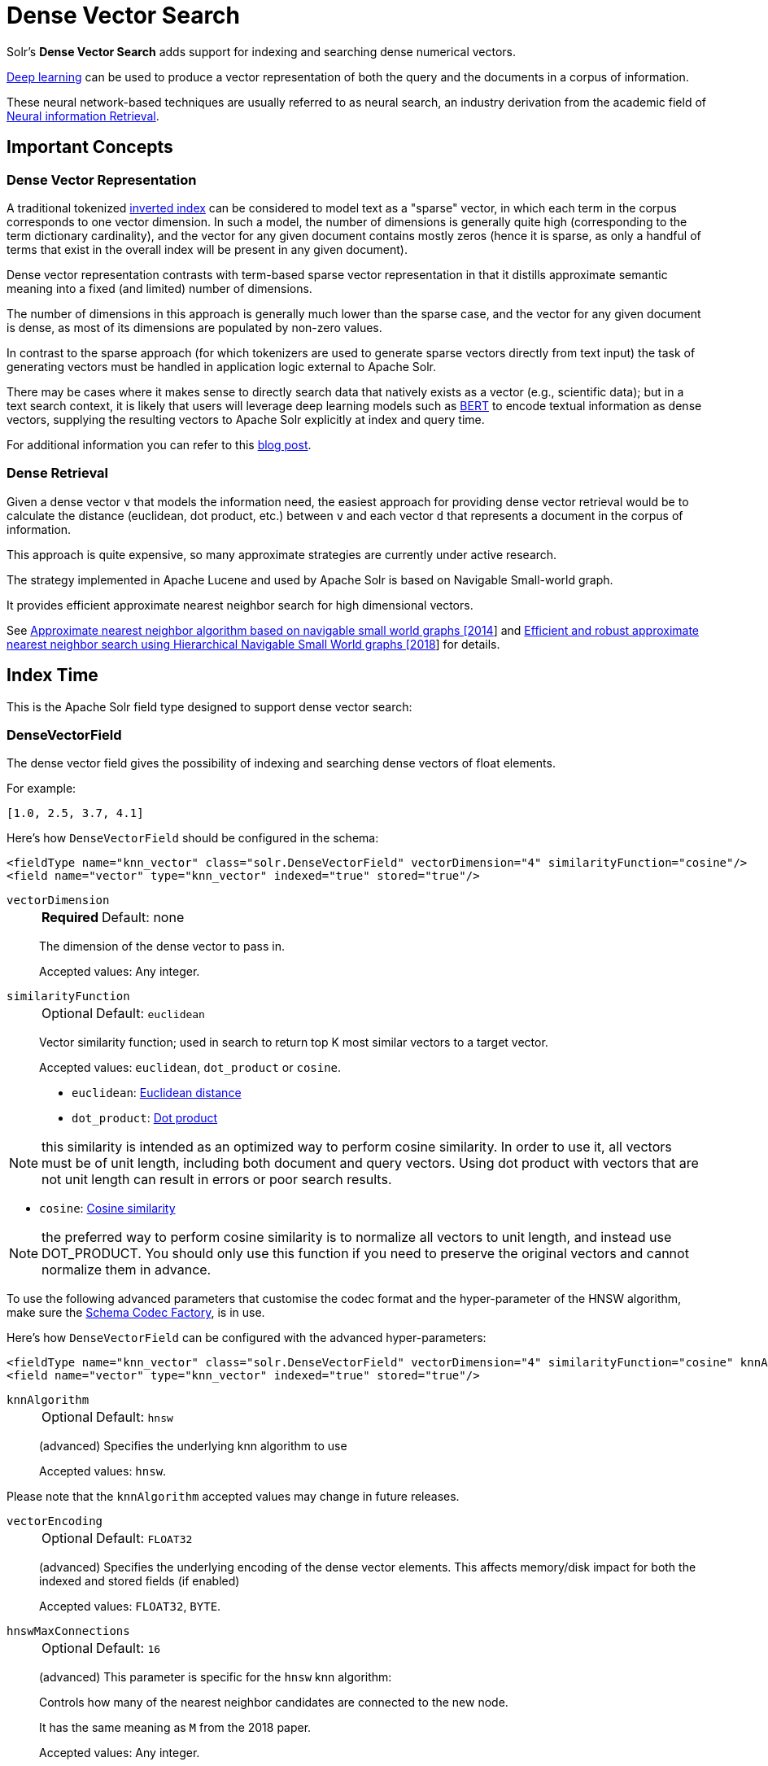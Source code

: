 = Dense Vector Search
// Licensed to the Apache Software Foundation (ASF) under one
// or more contributor license agreements.  See the NOTICE file
// distributed with this work for additional information
// regarding copyright ownership.  The ASF licenses this file
// to you under the Apache License, Version 2.0 (the
// "License"); you may not use this file except in compliance
// with the License.  You may obtain a copy of the License at
//
//   http://www.apache.org/licenses/LICENSE-2.0
//
// Unless required by applicable law or agreed to in writing,
// software distributed under the License is distributed on an
// "AS IS" BASIS, WITHOUT WARRANTIES OR CONDITIONS OF ANY
// KIND, either express or implied.  See the License for the
// specific language governing permissions and limitations
// under the License.

Solr's *Dense Vector Search* adds support for indexing and searching dense numerical vectors.

https://en.wikipedia.org/wiki/Deep_learning[Deep learning] can be used to produce a vector representation of both the query and the documents in a corpus of information.

These neural network-based techniques are usually referred to as neural search, an industry derivation from the academic field of https://www.microsoft.com/en-us/research/uploads/prod/2017/06/fntir2018-neuralir-mitra.pdf[Neural information Retrieval].

== Important Concepts

=== Dense Vector Representation
A traditional tokenized https://en.wikipedia.org/wiki/Inverted_index[inverted index] can be considered to model text as a "sparse" vector, in which each term in the corpus corresponds to one vector dimension. In such a model, the number of dimensions is generally quite high (corresponding to the term dictionary cardinality), and the vector for any given document contains mostly zeros (hence it is sparse, as only a handful of terms that exist in the overall index will be present in any given document).

Dense vector representation contrasts with term-based sparse vector representation in that it distills approximate semantic meaning into a fixed (and limited) number of dimensions.

The number of dimensions in this approach is generally much lower than the sparse case, and the vector for any given document is dense, as most of its dimensions are populated by non-zero values.

In contrast to the sparse approach (for which tokenizers are used to generate sparse vectors directly from text input) the task of generating vectors must be handled in application logic external to Apache Solr.

There may be cases where it makes sense to directly search data that natively exists as a vector (e.g., scientific data); but in a text search context, it is likely that users will leverage deep learning models such as https://en.wikipedia.org/wiki/BERT_(language_model)[BERT] to encode textual information as dense vectors, supplying the resulting vectors to Apache Solr explicitly at index and query time.

For additional information you can refer to this https://sease.io/2021/12/using-bert-to-improve-search-relevance.html[blog post].

=== Dense Retrieval
Given a dense vector `v` that models the information need, the easiest approach for providing dense vector retrieval would be to calculate the distance (euclidean, dot product, etc.) between `v` and each vector `d` that represents a document in the corpus of information.

This approach is quite expensive, so many approximate strategies are currently under active research.

The strategy implemented in Apache Lucene and used by Apache Solr is based on Navigable Small-world graph.

It provides efficient approximate nearest neighbor search for high dimensional vectors.

See https://doi.org/10.1016/j.is.2013.10.006[Approximate nearest neighbor algorithm based on navigable small world graphs [2014]] and https://arxiv.org/abs/1603.09320[Efficient and robust approximate nearest neighbor search using Hierarchical Navigable Small World graphs [2018]] for details.


== Index Time
This is the Apache Solr field type designed to support dense vector search:

=== DenseVectorField
The dense vector field gives the possibility of indexing and searching dense vectors of float elements.

For example:

`[1.0, 2.5, 3.7, 4.1]`

Here's how `DenseVectorField` should be configured in the schema:

[source,xml]
<fieldType name="knn_vector" class="solr.DenseVectorField" vectorDimension="4" similarityFunction="cosine"/>
<field name="vector" type="knn_vector" indexed="true" stored="true"/>

`vectorDimension`::
+
[%autowidth,frame=none]
|===
s|Required |Default: none
|===
+
The dimension of the dense vector to pass in.
+
Accepted values:
Any integer.

`similarityFunction`::
+
[%autowidth,frame=none]
|===
|Optional |Default: `euclidean`
|===
+
Vector similarity function; used in search to return top K most similar vectors to a target vector.
+
Accepted values: `euclidean`, `dot_product`  or `cosine`.

* `euclidean`: https://en.wikipedia.org/wiki/Euclidean_distance[Euclidean distance]
* `dot_product`: https://en.wikipedia.org/wiki/Dot_product[Dot product]

[NOTE]
this similarity is intended as an optimized way to perform cosine similarity. In order to use it, all vectors must be of unit length, including both document and query vectors. Using dot product with vectors that are not unit length can result in errors or poor search results.

* `cosine`: https://en.wikipedia.org/wiki/Cosine_similarity[Cosine similarity]

[NOTE]
the preferred way to perform cosine similarity is to normalize all vectors to unit length, and instead use DOT_PRODUCT. You should only use this function if you need to preserve the original vectors and cannot normalize them in advance.

To use the following advanced parameters that customise the codec format
and the hyper-parameter of the HNSW algorithm, make sure the xref:configuration-guide:codec-factory.adoc[Schema Codec Factory], is in use.

Here's how `DenseVectorField` can be configured with the advanced hyper-parameters:

[source,xml]
<fieldType name="knn_vector" class="solr.DenseVectorField" vectorDimension="4" similarityFunction="cosine" knnAlgorithm="hnsw" hnswMaxConnections="10" hnswBeamWidth="40"/>
<field name="vector" type="knn_vector" indexed="true" stored="true"/>

`knnAlgorithm`::
+
[%autowidth,frame=none]
|===
|Optional |Default: `hnsw`
|===
+
(advanced) Specifies the underlying knn algorithm to use
+

Accepted values: `hnsw`.

Please note that the `knnAlgorithm` accepted values may change in future releases.

`vectorEncoding`::
+
[%autowidth,frame=none]
|===
|Optional |Default: `FLOAT32`
|===
+
(advanced) Specifies the underlying encoding of the dense vector elements. This affects memory/disk impact for both the indexed and stored fields (if enabled)
+

Accepted values: `FLOAT32`, `BYTE`.


`hnswMaxConnections`::
+
[%autowidth,frame=none]
|===
|Optional |Default: `16`
|===
+
(advanced) This parameter is specific for the `hnsw` knn algorithm:
+
Controls how many of the nearest neighbor candidates are connected to the new node.
+
It has the same meaning as `M` from the 2018 paper.
+
Accepted values:
Any integer.

`hnswBeamWidth`::
+
[%autowidth,frame=none]
|===
|Optional |Default: `100`
|===
+
(advanced) This parameter is specific for the `hnsw` knn algorithm:
+
It is the number of nearest neighbor candidates to track while searching the graph for each newly inserted node.
+
It has the same meaning as `efConstruction` from the 2018 paper.
+
Accepted values:
Any integer.

`DenseVectorField` supports the attributes: `indexed`, `stored`.

[NOTE]
currently multivalue is not supported

Here's how a `DenseVectorField` should be indexed:

[.dynamic-tabs]
--
[example.tab-pane#json]
====
[.tab-label]*JSON*
[source,json]
----
[{ "id": "1",
"vector": [1.0, 2.5, 3.7, 4.1]
},
{ "id": "2",
"vector": [1.5, 5.5, 6.7, 65.1]
}
]
----
====

[example.tab-pane#xml]
====
[.tab-label]*XML*
[source,xml]
----
<add>
<doc>
<field name="id">1</field>
<field name="vector">1.0</field>
<field name="vector">2.5</field>
<field name="vector">3.7</field>
<field name="vector">4.1</field>
</doc>
<doc>
<field name="id">2</field>
<field name="vector">1.5</field>
<field name="vector">5.5</field>
<field name="vector">6.7</field>
<field name="vector">65.1</field>
</doc>
</add>
----
====

[example.tab-pane#solrj]
====
[.tab-label]*SolrJ*
[source,java,indent=0]
----
final SolrClient client = getSolrClient();

final SolrInputDocument d1 = new SolrInputDocument();
d1.setField("id", "1");
d1.setField("vector", Arrays.asList(1.0f, 2.5f, 3.7f, 4.1f));


final SolrInputDocument d2 = new SolrInputDocument();
d2.setField("id", "2");
d2.setField("vector", Arrays.asList(1.5f, 5.5f, 6.7f, 65.1f));

client.add(Arrays.asList(d1, d2));
----
====
--

== Query Time
This is the Apache Solr query approach designed to support dense vector search:

=== knn Query Parser
The `knn` k-nearest neighbors query parser allows to find the k-nearest documents to the target vector according to indexed dense vectors in the given field.

The score for a retrieved document is the approximate distance to the target vector(defined by the similarityFunction configured at indexing time).

It takes the following parameters:

`f`::
+
[%autowidth,frame=none]
|===
s|Required |Default: none
|===
+
The `DenseVectorField` to search in.

`topK`::
+
[%autowidth,frame=none]
|===
|Optional |Default: 10
|===
+
How many k-nearest results to return.

Here's how to run a KNN search:

[source,text]
&q={!knn f=vector topK=10}[1.0, 2.0, 3.0, 4.0]

The search results retrieved are the k-nearest to the vector in input `[1.0, 2.0, 3.0, 4.0]`, ranked by the similarityFunction configured at indexing time.

==== Usage with Filter Queries
The `knn` query parser can be used in filter queries:
[source,text]
&q=id:(1 2 3)&fq={!knn f=vector topK=10}[1.0, 2.0, 3.0, 4.0]

The `knn` query parser can be used with filter queries:
[source,text]
&q={!knn f=vector topK=10}[1.0, 2.0, 3.0, 4.0]&fq=id:(1 2 3)

[IMPORTANT]
====
Filter queries are executed as pre-filters: the main query refines the sub-set of search results derived from the application of all the filter queries combined as 'MUST' clauses(boolean AND).

This means that in
[source,text]
&q=id:(1 2 3)&fq={!knn f=vector topK=10}[1.0, 2.0, 3.0, 4.0]

The results are prefiltered by the topK knn retrieval and then only the documents from this subset, matching the query 'q=id:(1 2 3)' are returned.

In
[source,text]
&q={!knn f=vector topK=10}[1.0, 2.0, 3.0, 4.0]&fq=id:(1 2 3)

The results are prefiltered by the fq=id:(1 2 3) and then only the documents from this subset are considered as candidates for the topK knn retrieval.

If you want to run some of the filter queries as post-filters you can follow the standard approach for post-filtering in Apache Solr, using the cache and cost local parameters.

e.g.

[source,text]
&q={!knn f=vector topK=10}[1.0, 2.0, 3.0, 4.0]&fq={!frange cache=false l=0.99}$q
====


==== Usage as Re-Ranking Query
The `knn` query parser can be used to rerank first pass query results:
[source,text]
&q=id:(3 4 9 2)&rq={!rerank reRankQuery=$rqq reRankDocs=4 reRankWeight=1}&rqq={!knn f=vector topK=10}[1.0, 2.0, 3.0, 4.0]

[IMPORTANT]
====
When using `knn` in re-ranking pay attention to the `topK` parameter.

The second pass score(deriving from knn) is calculated only if the document `d` from the first pass is within
the k-nearest neighbors(*in the whole index*) of the target vector to search.

This means the second pass `knn` is executed on the whole index anyway, which is a current limitation.

The final ranked list of results will have the first pass score(main query `q`) added to the second pass score(the approximated similarityFunction distance to the target vector to search) multiplied by a multiplicative factor(reRankWeight).

Details about using the ReRank Query Parser can be found in the xref:query-guide:query-re-ranking.adoc[Query Re-Ranking] section.
====

== Additional Resources

* Blog: https://sease.io/2022/01/apache-solr-neural-search.html
* Blog: https://sease.io/2022/01/apache-solr-neural-search-knn-benchmark.html
